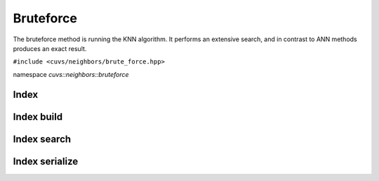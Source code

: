 Bruteforce
==========

The bruteforce method is running the KNN algorithm. It performs an extensive search, and in contrast to ANN methods produces an exact result.

.. role:: py(code)
   :language: c++
   :class: highlight

``#include <cuvs/neighbors/brute_force.hpp>``

namespace *cuvs::neighbors::bruteforce*

Index
-----

.. doxygengroup:: bruteforce_cpp_index
    :project: cuvs
    :members:
    :content-only:

Index build
-----------

.. doxygengroup:: bruteforce_cpp_index_build
    :project: cuvs
    :members:
    :content-only:

Index search
------------

.. doxygengroup:: bruteforce_cpp_index_search
    :project: cuvs
    :members:
    :content-only:

Index serialize
---------------

.. doxygengroup:: bruteforce_cpp_index_serialize
    :project: cuvs
    :members:
    :content-only:
